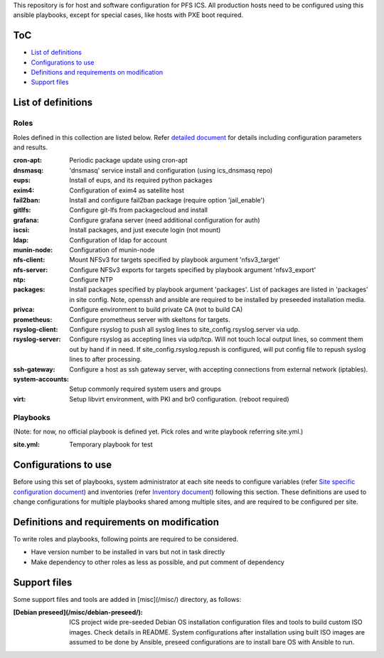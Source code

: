 This repository is for host and software configuration for PFS ICS. 
All production hosts need to be configured using this ansible playbooks, 
except for special cases, like hosts with PXE boot required.

ToC
***

- `List of definitions`_
- `Configurations to use`_
- `Definitions and requirements on modification`_
- `Support files`_

List of definitions
******

Roles
=====

Roles defined in this collection are listed below. 
Refer `detailed document <docs/roles.rst>`_ for details including 
configuration parameters and results. 

:cron-apt:
  Periodic package update using cron-apt
:dnsmasq:
  'dnsmasq' service install and configuration (using ics_dnsmasq repo)
:eups:
  Install of eups, and its required python packages
:exim4:
  Configuration of exim4 as satellite host
:fail2ban:
  Install and configure fail2ban package (require option 'jail_enable')
:gitlfs:
  Configure git-lfs from packagecloud and install
:grafana:
  Configure grafana server (need additional configuration for auth)
:iscsi:
  Install packages, and just execute login (not mount)
:ldap:
  Configuration of ldap for account
:munin-node:
  Configuration of munin-node
:nfs-client:
  Mount NFSv3 for targets specified by playbook argument 'nfsv3_target'
:nfs-server:
  Configure NFSv3 exports for targets specified by playbook argument 'nfsv3_export'
:ntp:
  Configure NTP
:packages:
  Install packages specified by playbook argument 'packages'.
  List of packages are listed in 'packages' in site config.
  Note, openssh and ansible are required to be installed by preseeded 
  installation media.
:privca:
  Configure environment to build private CA (not to build CA)
:prometheus:
  Configure prometheus server with skeltons for targets.
:rsyslog-client:
  Configure rsyslog to push all syslog lines to site_config.rsyslog.server 
  via udp.
:rsyslog-server:
  Configure rsyslog as accepting lines via udp/tcp.
  Will not touch local output lines, so comment them out by hand if in need. 
  If site_config.rsyslog.repush is configured, will put config file to repush 
  syslog lines to after processing.
:ssh-gateway:
  Configure a host as ssh gateway server, with accepting connections from 
  external network (iptables).
:system-accounts:
  Setup commonly required system users and groups
:virt:
  Setup libvirt environment, with PKI and br0 configuration. (reboot required)

Playbooks
======

(Note: for now, no official playbook is defined yet. Pick roles and write 
playbook referring site.yml.)

:site.yml:
  Temporary playbook for test

Configurations to use
******

Before using this set of playbooks, system administrator at each site needs to 
configure variables (refer 
`Site specific configuration document <docs/site_config.rst>`_) and inventories 
(refer `Inventory document <docs/inventory.rst>`_) following this section. These definitions are used 
to change configurations for multiple playbooks shared among multiple sites, 
and are required to be configured per site. 

Definitions and requirements on modification
******

To write roles and playbooks, following points are required to be considered. 

- Have version number to be installed in vars but not in task directly
- Make dependency to other roles as less as possible, and put comment of dependency

Support files
******

Some support files and tools are added in [misc](/misc/) directory, as follows:

:[Debian preseed](/misc/debian-preseed/):
  ICS project wide pre-seeded Debian OS installation configuration files and 
  tools to build custom ISO images. Check details in README.
  System configurations after installation using built ISO images are assumed 
  to be done by Ansible, preseed configurations are to install bare OS with 
  Ansible to run. 


